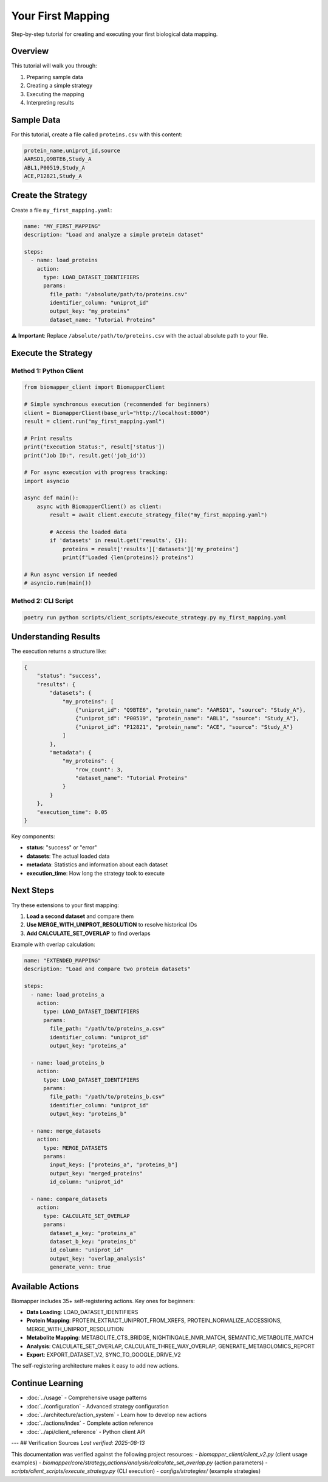 Your First Mapping
==================

Step-by-step tutorial for creating and executing your first biological data mapping.

Overview
--------

This tutorial will walk you through:

1. Preparing sample data
2. Creating a simple strategy
3. Executing the mapping
4. Interpreting results

Sample Data
-----------

For this tutorial, create a file called ``proteins.csv`` with this content:

.. code-block:: csv

    protein_name,uniprot_id,source
    AARSD1,Q9BTE6,Study_A
    ABL1,P00519,Study_A  
    ACE,P12821,Study_A

Create the Strategy
-------------------

Create a file ``my_first_mapping.yaml``:

.. code-block:: yaml

    name: "MY_FIRST_MAPPING"
    description: "Load and analyze a simple protein dataset"
    
    steps:
      - name: load_proteins
        action:
          type: LOAD_DATASET_IDENTIFIERS
          params:
            file_path: "/absolute/path/to/proteins.csv"
            identifier_column: "uniprot_id" 
            output_key: "my_proteins"
            dataset_name: "Tutorial Proteins"

⚠️ **Important**: Replace ``/absolute/path/to/proteins.csv`` with the actual absolute path to your file.

Execute the Strategy
--------------------

Method 1: Python Client
~~~~~~~~~~~~~~~~~~~~~~~~

.. code-block:: python

    from biomapper_client import BiomapperClient
    
    # Simple synchronous execution (recommended for beginners)
    client = BiomapperClient(base_url="http://localhost:8000")
    result = client.run("my_first_mapping.yaml")
    
    # Print results
    print("Execution Status:", result['status'])
    print("Job ID:", result.get('job_id'))
    
    # For async execution with progress tracking:
    import asyncio
    
    async def main():
        async with BiomapperClient() as client:
            result = await client.execute_strategy_file("my_first_mapping.yaml")
            
            # Access the loaded data
            if 'datasets' in result.get('results', {}):
                proteins = result['results']['datasets']['my_proteins']
                print(f"Loaded {len(proteins)} proteins")
    
    # Run async version if needed
    # asyncio.run(main())

Method 2: CLI Script
~~~~~~~~~~~~~~~~~~~~

.. code-block:: bash

    poetry run python scripts/client_scripts/execute_strategy.py my_first_mapping.yaml

Understanding Results
---------------------

The execution returns a structure like:

.. code-block:: json

    {
        "status": "success",
        "results": {
            "datasets": {
                "my_proteins": [
                    {"uniprot_id": "Q9BTE6", "protein_name": "AARSD1", "source": "Study_A"},
                    {"uniprot_id": "P00519", "protein_name": "ABL1", "source": "Study_A"},
                    {"uniprot_id": "P12821", "protein_name": "ACE", "source": "Study_A"}
                ]
            },
            "metadata": {
                "my_proteins": {
                    "row_count": 3,
                    "dataset_name": "Tutorial Proteins"
                }
            }
        },
        "execution_time": 0.05
    }

Key components:

* **status**: "success" or "error"
* **datasets**: The actual loaded data
* **metadata**: Statistics and information about each dataset
* **execution_time**: How long the strategy took to execute

Next Steps
----------

Try these extensions to your first mapping:

1. **Load a second dataset** and compare them
2. **Use MERGE_WITH_UNIPROT_RESOLUTION** to resolve historical IDs
3. **Add CALCULATE_SET_OVERLAP** to find overlaps

Example with overlap calculation:

.. code-block:: yaml

    name: "EXTENDED_MAPPING"  
    description: "Load and compare two protein datasets"
    
    steps:
      - name: load_proteins_a
        action:
          type: LOAD_DATASET_IDENTIFIERS
          params:
            file_path: "/path/to/proteins_a.csv"
            identifier_column: "uniprot_id"
            output_key: "proteins_a"
      
      - name: load_proteins_b  
        action:
          type: LOAD_DATASET_IDENTIFIERS
          params:
            file_path: "/path/to/proteins_b.csv"
            identifier_column: "uniprot_id"
            output_key: "proteins_b"
      
      - name: merge_datasets
        action:
          type: MERGE_DATASETS
          params:
            input_keys: ["proteins_a", "proteins_b"]
            output_key: "merged_proteins"
            id_column: "uniprot_id"
      
      - name: compare_datasets
        action:
          type: CALCULATE_SET_OVERLAP
          params:
            dataset_a_key: "proteins_a"
            dataset_b_key: "proteins_b"
            id_column: "uniprot_id"
            output_key: "overlap_analysis"
            generate_venn: true

Available Actions
-----------------

Biomapper includes 35+ self-registering actions. Key ones for beginners:

* **Data Loading**: LOAD_DATASET_IDENTIFIERS
* **Protein Mapping**: PROTEIN_EXTRACT_UNIPROT_FROM_XREFS, PROTEIN_NORMALIZE_ACCESSIONS, MERGE_WITH_UNIPROT_RESOLUTION
* **Metabolite Mapping**: METABOLITE_CTS_BRIDGE, NIGHTINGALE_NMR_MATCH, SEMANTIC_METABOLITE_MATCH
* **Analysis**: CALCULATE_SET_OVERLAP, CALCULATE_THREE_WAY_OVERLAP, GENERATE_METABOLOMICS_REPORT
* **Export**: EXPORT_DATASET_V2, SYNC_TO_GOOGLE_DRIVE_V2

The self-registering architecture makes it easy to add new actions.

Continue Learning
-----------------

* :doc:`../usage` - Comprehensive usage patterns  
* :doc:`../configuration` - Advanced strategy configuration
* :doc:`../architecture/action_system` - Learn how to develop new actions
* :doc:`../actions/index` - Complete action reference
* :doc:`../api/client_reference` - Python client API

---
## Verification Sources
*Last verified: 2025-08-13*

This documentation was verified against the following project resources:
- `biomapper_client/client_v2.py` (client usage examples)
- `biomapper/core/strategy_actions/analysis/calculate_set_overlap.py` (action parameters)
- `scripts/client_scripts/execute_strategy.py` (CLI execution)
- `configs/strategies/` (example strategies)